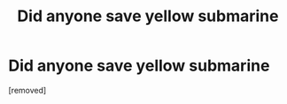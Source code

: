 #+TITLE: Did anyone save yellow submarine

* Did anyone save yellow submarine
:PROPERTIES:
:Score: 1
:DateUnix: 1538222148.0
:DateShort: 2018-Sep-29
:FlairText: Discussion
:END:
[removed]

